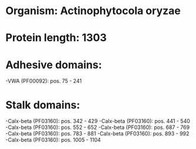* Organism: Actinophytocola oryzae
* Protein length: 1303
* Adhesive domains:
-VWA (PF00092): pos. 75 - 241
* Stalk domains:
-Calx-beta (PF03160): pos. 342 - 429
-Calx-beta (PF03160): pos. 441 - 540
-Calx-beta (PF03160): pos. 552 - 652
-Calx-beta (PF03160): pos. 687 - 769
-Calx-beta (PF03160): pos. 783 - 881
-Calx-beta (PF03160): pos. 893 - 992
-Calx-beta (PF03160): pos. 1005 - 1104

